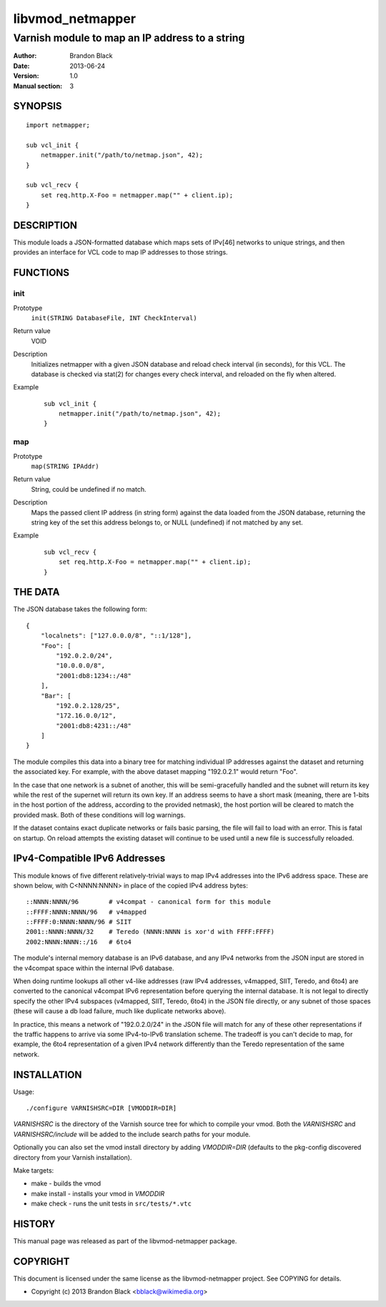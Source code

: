 =================
libvmod_netmapper
=================

-------------------------------------------------
Varnish module to map an IP address to a string
-------------------------------------------------

:Author: Brandon Black
:Date: 2013-06-24
:Version: 1.0
:Manual section: 3

SYNOPSIS
========

::

    import netmapper;
    
    sub vcl_init {
        netmapper.init("/path/to/netmap.json", 42);
    }
    
    sub vcl_recv {
        set req.http.X-Foo = netmapper.map("" + client.ip);
    }

DESCRIPTION
===========

This module loads a JSON-formatted database which maps sets of IPv[46]
networks to unique strings, and then provides an interface for VCL code
to map IP addresses to those strings.

FUNCTIONS
=========

init
-----

Prototype
    ``init(STRING DatabaseFile, INT CheckInterval)``
Return value
    VOID
Description
    Initializes netmapper with a given JSON database and reload check
    interval (in seconds), for this VCL.  The database is checked via
    stat(2) for changes every check interval, and reloaded on the fly
    when altered.
Example
        ::

                sub vcl_init {
                    netmapper.init("/path/to/netmap.json", 42);
                }


map
-----

Prototype
    ``map(STRING IPAddr)``
Return value
    String, could be undefined if no match.
Description
    Maps the passed client IP address (in string form) against the
    data loaded from the JSON database, returning the string key
    of the set this address belongs to, or NULL (undefined) if
    not matched by any set.
Example
        ::

                sub vcl_recv {
                    set req.http.X-Foo = netmapper.map("" + client.ip);
                }


THE DATA
========

The JSON database takes the following form:

::

        {
            "localnets": ["127.0.0.0/8", "::1/128"],
            "Foo": [
                "192.0.2.0/24",
                "10.0.0.0/8",
                "2001:db8:1234::/48"
            ],
            "Bar": [
                "192.0.2.128/25",
                "172.16.0.0/12",
                "2001:db8:4231::/48"
            ]
        }

The module compiles this data into a binary tree for matching individual
IP addresses against the dataset and returning the associated key.  For
example, with the above dataset mapping "192.0.2.1" would return "Foo".

In the case that one network is a subnet of another, this will be
semi-gracefully handled and the subnet will return its key while the rest
of the supernet will return its own key.  If an address seems to
have a short mask (meaning, there are 1-bits in the host portion of the
address, according to the provided netmask), the host portion will be
cleared to match the provided mask.  Both of these conditions will
log warnings.

If the dataset contains exact duplicate networks or fails basic
parsing, the file will fail to load with an error.  This is fatal on
startup.  On reload attempts the existing dataset will continue
to be used until a new file is successfully reloaded.

IPv4-Compatible IPv6 Addresses
==============================

This module knows of five different relatively-trivial ways to map IPv4
addresses into the IPv6 address space.  These are shown below, with
C<NNNN:NNNN> in place of the copied IPv4 address bytes:

::

   ::NNNN:NNNN/96        # v4compat - canonical form for this module
   ::FFFF:NNNN:NNNN/96   # v4mapped
   ::FFFF:0:NNNN:NNNN/96 # SIIT
   2001::NNNN:NNNN/32    # Teredo (NNNN:NNNN is xor'd with FFFF:FFFF)
   2002:NNNN:NNNN::/16   # 6to4

The module's internal memory database is an IPv6 database, and any
IPv4 networks from the JSON input are stored in the v4compat space within
the internal IPv6 database.

When doing runtime lookups all other v4-like addresses (raw
IPv4 addresses, v4mapped, SIIT, Teredo, and 6to4) are converted to the
canonical v4compat IPv6 representation before querying the internal
database.  It is not legal to directly specify the other IPv4
subspaces (v4mapped, SIIT, Teredo, 6to4) in the JSON file directly,
or any subnet of those spaces (these will cause a db load failure,
much like duplicate networks above).

In practice, this means a network of "192.0.2.0/24" in the JSON file
will match for any of these other representations if the traffic happens
to arrive via some IPv4-to-IPv6 translation scheme.  The tradeoff is
you can't decide to map, for example, the 6to4 representation of a given
IPv4 network differently than the Teredo representation of the same
network.

INSTALLATION
============

Usage::

 ./configure VARNISHSRC=DIR [VMODDIR=DIR]

`VARNISHSRC` is the directory of the Varnish source tree for which to
compile your vmod. Both the `VARNISHSRC` and `VARNISHSRC/include`
will be added to the include search paths for your module.

Optionally you can also set the vmod install directory by adding
`VMODDIR=DIR` (defaults to the pkg-config discovered directory from your
Varnish installation).

Make targets:

* make - builds the vmod
* make install - installs your vmod in `VMODDIR`
* make check - runs the unit tests in ``src/tests/*.vtc``

HISTORY
=======

This manual page was released as part of the libvmod-netmapper package.

COPYRIGHT
=========

This document is licensed under the same license as the
libvmod-netmapper project. See COPYING for details.

* Copyright (c) 2013 Brandon Black <bblack@wikimedia.org>
